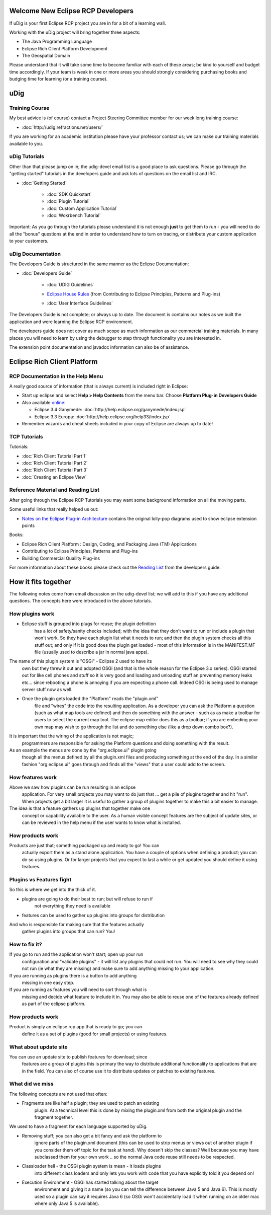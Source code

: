 Welcome New Eclipse RCP Developers
==================================

If uDig is your first Eclipse RCP project you are in for a bit of a learning wall.

Working with the uDig project will bring together three aspects:

-  The Java Programming Language
-  Eclipse Rich Client Platform Development
-  The Geospatial Domain

Please understand that it will take some time to become familiar with each of these areas; be kind
to yourself and budget time accordingly. If your team is weak in one or more areas you should
strongly considering purchasing books and budging time for learning (or a training course).

uDig
====

Training Course
---------------

My best advice is (of course) contact a Project Steering Committee member for our week long training
course:

* :doc:`http://udig.refractions.net/users/`


If you are working for an academic institution please have your professor contact us; we can make
our training materials available to you.

uDig Tutorials
--------------

Other than that please jump on in; the udig-devel email list is a good place to ask questions.
Please go through the "getting started" tutorials in the developers guide and ask lots of questions
on the email list and IRC.

* :doc:`Getting Started`


   * :doc:`SDK Quickstart`

   * :doc:`Plugin Tutorial`

   * :doc:`Custom Application Tutorial`

   * :doc:`Wokrbench Tutorial`


Important: As you go through the tutorials please understand it is not enough **just** to get them
to run - you will need to do all the "bonus" questions at the end in order to understand how to turn
on tracing, or distribute your custom application to your customers.

uDig Documentation
------------------

The Developers Guide is structured in the same manner as the Eclipse Documentation:

* :doc:`Developers Guide`


   * :doc:`UDIG Guidelines`

   -  `Eclipse House Rules <2%20Eclipse%20House%20Rules.html>`_ (from Contributing to Eclipse
      Principles, Patterns and Plug-ins)
   * :doc:`User Interface Guidelines`


The Developers Guide is not complete; or always up to date. The document is contains our notes as we
built the application and were learning the Eclipse RCP environment.

The developers guide does not cover as much scope as much information as our commercial training
materials. In many places you will need to learn by using the debugger to step through functionality
you are interested in.

The extension point documentation and javadoc information can also be of assistance.

Eclipse Rich Client Platform
============================

RCP Documentation in the Help Menu
----------------------------------

A really good source of information (that is always current) is included right in Eclipse:

-  Start up eclipse and select **Help > Help Contents** from the menu bar. Choose **Platform Plug-in
   Developers Guide**
-  Also available `online <http://www.eclipse.org/documentation/>`_:

   -  Eclipse 3.4 Ganymede:
      :doc:`http://help.eclipse.org/ganymede/index.jsp`

   -  Eclipse 3.3 Europa:
      :doc:`http://help.eclipse.org/help33/index.jsp`


-  Remember wizards and cheat sheets included in your copy of Eclipse are always up to date!

TCP Tutorials
-------------

Tutorials:

* :doc:`Rich Client Tutorial Part 1`

* :doc:`Rich Client Tutorial Part 2`

* :doc:`Rich Client Tutorial Part 3`

* :doc:`Creating an Eclipse View`


Reference Material and Reading List
-----------------------------------

After going through the Eclipse RCP Tutorials you may want some background information on all the
moving parts.

Some useful links that really helped us out:

-  `Notes on the Eclipse Plug-in
   Architecture <http://www.eclipse.org/articles/Article-Plug-in-architecture/plugin_architecture.html>`_
   contains the original lolly-pop diagrams used to show eclipse extension points

Books:

-  Eclipse Rich Client Platform : Design, Coding, and Packaging Java (TM) Applications
-  Contributing to Eclipse Principles, Patterns and Plug-ins
-  Building Commercial Quaility Plug-ins

For more information about these books please check out the `Reading
List <5%20Reading%20List.html>`_ from the developers guide.

How it fits together
====================

The following notes come from email discussion on the udig-devel list; we will add to this if you
have any additional questions. The concepts here were introduced in the above tutorials.

How plugins work
----------------

-  Eclipse stuff is grouped into plugs for reuse; the plugin definition
    has a lot of safety/sanity checks included; with the idea that they
    don't want to run or include a plugin that won't work. So they have
    each plugin list what it needs to run; and then the plugin system
    checks all this stuff out; and only if it is good does the plugin get
    loaded - most of this information is in the MANIFEST.MF file (usually
    used to describe a jar in normal java apps).

The name of this plugin system is "OSGi" - Eclipse 2 used to have its
 own but they threw it out and adopted OSGi (and that is the whole
 reason for the Eclipse 3.x series). OSGi started out for like cell
 phones and stuff so it is very good and loading and unloading stuff an
 preventing memory leaks etc... since rebooting a phone is annoying if
 you are expecting a phone call. Indeed OSGi is being used to manage
 server stuff now as well.

-  Once the plugin gets loaded the "Platform" reads the "plugin.xml"
    file and "wires" the code into the resulting application. As a
    developer you can ask the Platform a question (such as what map tools
    are defined) and then do something with the answer - such as as make a
    toolbar for users to select the current map tool. The eclipse map
    editor does this as a toolbar; if you are embeding your own map may
    wish to go through the list and do something else (like a drop down
    combo box?).

It is important that the wiring of the application is not magic;
 programmers are responsible for asking the Platform questions and
 doing something with the result.

As an example the menus are done by the "org.eclipse.ui" plugin going
 though all the menus defined by all the plugin.xml files and producing
 something at the end of the day. In a similar fashion "org.eclipse.ui"
 goes through and finds all the "views" that a user could add to the
 screen.

How features work
-----------------

Above we saw how plugins can be run resulting in an eclipse
 application. For very small projects you may want to do just that ...
 get a pile of plugins together and hit "run".
 When projects get a bit larger it is useful to gather a group of
 plugins together to make this a bit easier to manage.

The idea is that a feature gathers up plugins that together make one
 concept or capability available to the user.
 As a human visible concept features are the subject of update sites,
 or can be reviewed in the help menu if the user wants to know what is
 installed.

How products work
-----------------

Products are just that; something packaged up and ready to go! You can
 actually export them as a stand alone application. You have a couple
 of options when defining a product; you can do so using plugins. Or
 for larger projects that you expect to last a while or get updated you
 should define it using features.

Plugins vs Features fight
-------------------------

So this is where we get into the thick of it.

-  plugins are going to do their best to run; but will refuse to run if
    not everything they need is available
-  features can be used to gather up plugins into groups for distribution

And who is responsible for making sure that the features actually
 gather plugins into groups that can run?
 You!

How to fix it?
--------------

If you go to run and the application won't start; open up your run
 configuration and "validate plugins" - it will list any plugins that
 could not run.
 You will need to see why they could not run (ie what they are missing)
 and make sure to add anything missing to your application.

If you are running as plugins there is a button to add anything
 missing in one easy step.

If you are running as features you will need to sort through what is
 missing and decide what feature to include it in. You may also be able
 to reuse one of the features already defined as part of the eclipse
 platform.

How products work
-----------------

Product is simply an eclipse rcp app that is ready to go; you can
 define it as a set of plugins (good for small projects) or using
 features.

What about update site
----------------------

You can use an update site to publish features for download; since
 features are a group of plugins this is primary the way to distribute
 additional functionality to applications that are in the field. You
 can also of course use it to distribute updates or patches to existing
 features.

What did we miss
----------------

The following concepts are not used that often:

-  Fragments are like half a plugin; they are used to patch an existing
    plugin. At a technical level this is done by mixing the plugin.xml
    from both the original plugin and the fragment together.

We used to have a fragment for each language supported by uDig.

-  Removing stuff; you can also get a bit fancy and ask the platform to
    ignore parts of the plugin.xml document (this can be used to strip
    menus or views out of another plugin if you consider them off topic
    for the task at hand). Why doesn't skip the classes? Well because you
    may have subclassed them for your own work .. so the normal Java code
    reuse still needs to be respected.

-  Classloader hell - the OSGi plugin system is mean - it loads plugins
    into different class loaders and only lets you work with code that you
    have explicitly told it you depend on!

-  Execution Environment - OSGi has started talking about the target
    environment and giving it a name (so you can tell the difference
    between Java 5 and Java 6). This is mostly used so a plugin can say
    it requires Java 6 (so OSGi won't accidentally load it when running on
    an older mac where only Java 5 is available).

